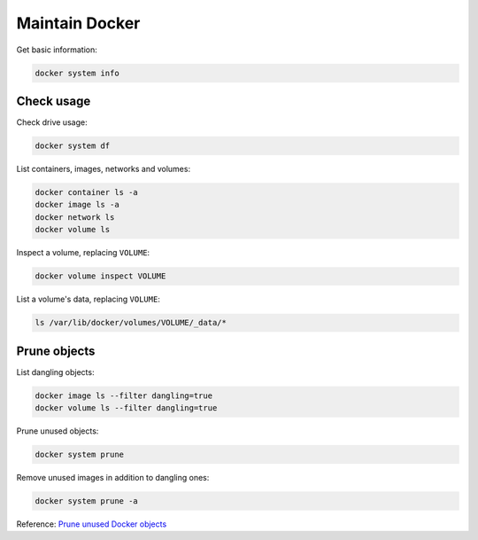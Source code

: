 Maintain Docker
===============

Get basic information:

.. code-block:: bash

   docker system info

Check usage
-----------

Check drive usage:

.. code-block:: bash

   docker system df

List containers, images, networks and volumes:

.. code-block:: bash

   docker container ls -a
   docker image ls -a
   docker network ls
   docker volume ls

Inspect a volume, replacing ``VOLUME``:

.. code-block:: bash

   docker volume inspect VOLUME

List a volume's data, replacing ``VOLUME``:

.. code-block:: bash

   ls /var/lib/docker/volumes/VOLUME/_data/*

Prune objects
-------------

List dangling objects:

.. code-block:: bash

   docker image ls --filter dangling=true
   docker volume ls --filter dangling=true

Prune unused objects:

.. code-block:: bash

   docker system prune

Remove unused images in addition to dangling ones:

.. code-block:: bash

   docker system prune -a

Reference: `Prune unused Docker objects <https://docs.docker.com/config/pruning/>`__

